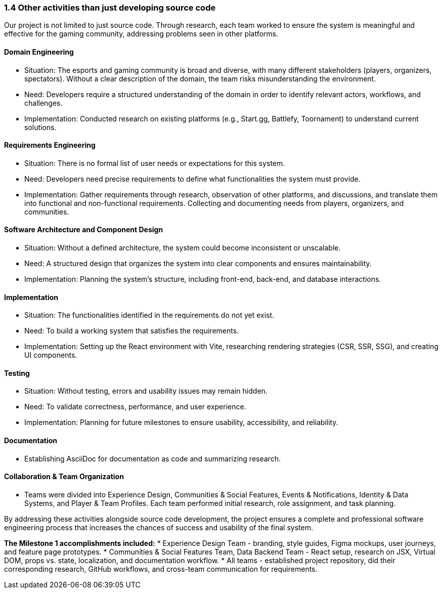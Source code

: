 === 1.4 Other activities than just developing source code
Our project is not limited to just source code. Through research, each team worked to ensure the system is meaningful and effective for the gaming community, addressing problems seen in other platforms.

==== Domain Engineering
* Situation: The esports and gaming community is broad and diverse, with many different stakeholders (players, organizers, spectators). Without a clear description of the domain, the team risks misunderstanding the environment.
* Need: Developers require a structured understanding of the domain in order to identify relevant actors, workflows, and challenges.
* Implementation: Conducted research on existing platforms (e.g., Start.gg, Battlefy, Toornament) to understand current solutions.

==== Requirements Engineering
* Situation: There is no formal list of user needs or expectations for this system.
* Need: Developers need precise requirements to define what functionalities the system must provide.
* Implementation: Gather requirements through research, observation of other platforms, and discussions, and translate them into functional and non-functional requirements. Collecting and documenting needs from players, organizers, and communities.

==== Software Architecture and Component Design
* Situation: Without a defined architecture, the system could become inconsistent or unscalable.
* Need: A structured design that organizes the system into clear components and ensures maintainability.
* Implementation: Planning the system’s structure, including front-end, back-end, and database interactions.

==== Implementation
* Situation: The functionalities identified in the requirements do not yet exist.
* Need: To build a working system that satisfies the requirements.
* Implementation: Setting up the React environment with Vite, researching rendering strategies (CSR, SSR, SSG), and creating UI components.

==== Testing
* Situation: Without testing, errors and usability issues may remain hidden.
* Need: To validate correctness, performance, and user experience.
* Implementation: Planning for future milestones to ensure usability, accessibility, and reliability.

==== Documentation
* Establishing AsciiDoc for documentation as code and summarizing research.

==== Collaboration & Team Organization
* Teams were divided into Experience Design, Communities & Social Features, Events & Notifications, Identity & Data Systems, and Player & Team Profiles. Each team performed initial research, role assignment, and task planning.

By addressing these activities alongside source code development, the project ensures a complete and professional software engineering process that increases the chances of success and usability of the final system.

*The Milestone 1 accomplishments included:*
* Experience Design Team - branding, style guides, Figma mockups, user journeys, and feature page prototypes.
* Communities & Social Features Team, Data Backend Team - React setup, research on JSX, Virtual DOM, props vs. state, localization, and documentation workflow.
* All teams - established project repository, did their corresponding research, GitHub workflows, and cross-team communication for requirements.
